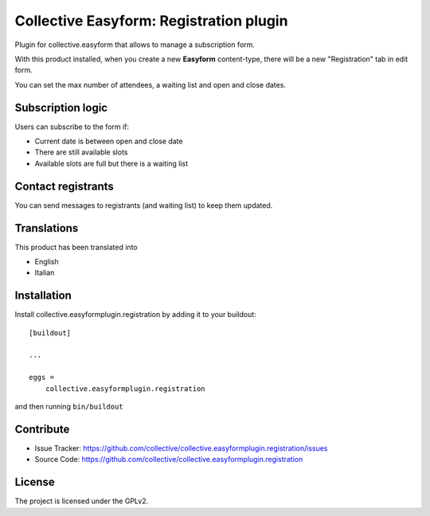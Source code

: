 .. This README is meant for consumption by humans and pypi. Pypi can render rst files so please do not use Sphinx features.
   If you want to learn more about writing documentation, please check out: http://docs.plone.org/about/documentation_styleguide.html
   This text does not appear on pypi or github. It is a comment.

========================================
Collective Easyform: Registration plugin
========================================

Plugin for collective.easyform that allows to manage a subscription form.

With this product installed, when you create a new **Easyform** content-type, there will be a new "Registration" tab in edit form.

You can set the max number of attendees, a waiting list and open and close dates.

Subscription logic
------------------

Users can subscribe to the form if:

- Current date is between open and close date
- There are still available slots
- Available slots are full but there is a waiting list

Contact registrants
-------------------

You can send messages to registrants (and waiting list) to keep them updated.


Translations
------------

This product has been translated into

- English
- Italian


Installation
------------

Install collective.easyformplugin.registration by adding it to your buildout::

    [buildout]

    ...

    eggs =
        collective.easyformplugin.registration


and then running ``bin/buildout``


Contribute
----------

- Issue Tracker: https://github.com/collective/collective.easyformplugin.registration/issues
- Source Code: https://github.com/collective/collective.easyformplugin.registration


License
-------

The project is licensed under the GPLv2.
